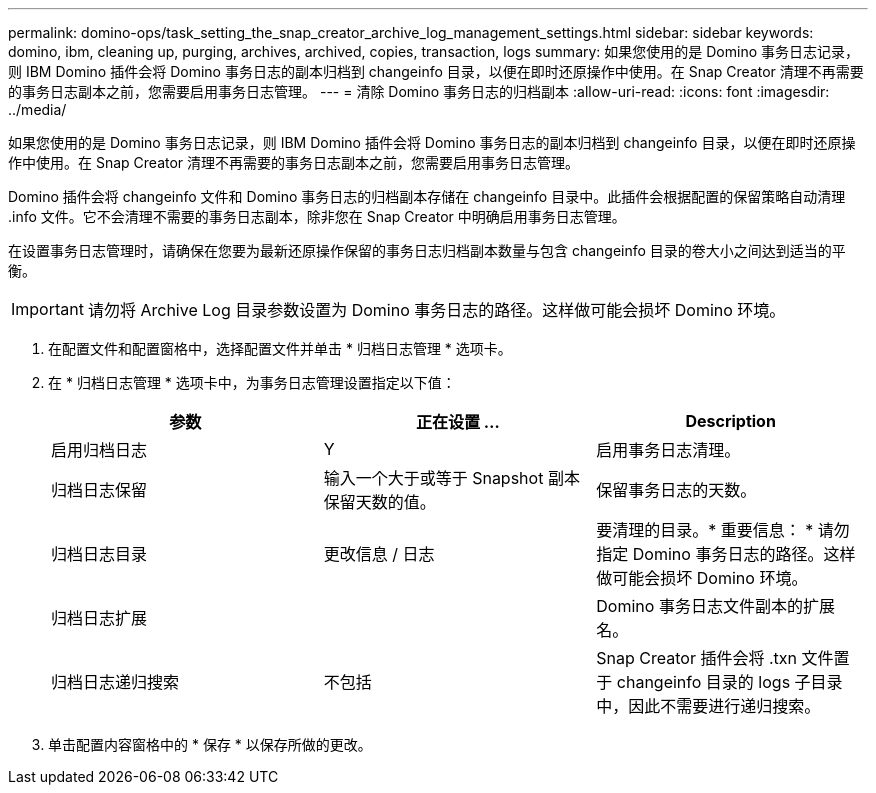 ---
permalink: domino-ops/task_setting_the_snap_creator_archive_log_management_settings.html 
sidebar: sidebar 
keywords: domino, ibm, cleaning up, purging, archives, archived, copies, transaction, logs 
summary: 如果您使用的是 Domino 事务日志记录，则 IBM Domino 插件会将 Domino 事务日志的副本归档到 changeinfo 目录，以便在即时还原操作中使用。在 Snap Creator 清理不再需要的事务日志副本之前，您需要启用事务日志管理。 
---
= 清除 Domino 事务日志的归档副本
:allow-uri-read: 
:icons: font
:imagesdir: ../media/


[role="lead"]
如果您使用的是 Domino 事务日志记录，则 IBM Domino 插件会将 Domino 事务日志的副本归档到 changeinfo 目录，以便在即时还原操作中使用。在 Snap Creator 清理不再需要的事务日志副本之前，您需要启用事务日志管理。

Domino 插件会将 changeinfo 文件和 Domino 事务日志的归档副本存储在 changeinfo 目录中。此插件会根据配置的保留策略自动清理 .info 文件。它不会清理不需要的事务日志副本，除非您在 Snap Creator 中明确启用事务日志管理。

在设置事务日志管理时，请确保在您要为最新还原操作保留的事务日志归档副本数量与包含 changeinfo 目录的卷大小之间达到适当的平衡。


IMPORTANT: 请勿将 Archive Log 目录参数设置为 Domino 事务日志的路径。这样做可能会损坏 Domino 环境。

. 在配置文件和配置窗格中，选择配置文件并单击 * 归档日志管理 * 选项卡。
. 在 * 归档日志管理 * 选项卡中，为事务日志管理设置指定以下值：
+
|===
| 参数 | 正在设置 ... | Description 


 a| 
启用归档日志
 a| 
Y
 a| 
启用事务日志清理。



 a| 
归档日志保留
 a| 
输入一个大于或等于 Snapshot 副本保留天数的值。
 a| 
保留事务日志的天数。



 a| 
归档日志目录
 a| 
更改信息 / 日志
 a| 
要清理的目录。* 重要信息： * 请勿指定 Domino 事务日志的路径。这样做可能会损坏 Domino 环境。



 a| 
归档日志扩展
 a| 
 a| 
Domino 事务日志文件副本的扩展名。



 a| 
归档日志递归搜索
 a| 
不包括
 a| 
Snap Creator 插件会将 .txn 文件置于 changeinfo 目录的 logs 子目录中，因此不需要进行递归搜索。

|===
. 单击配置内容窗格中的 * 保存 * 以保存所做的更改。

